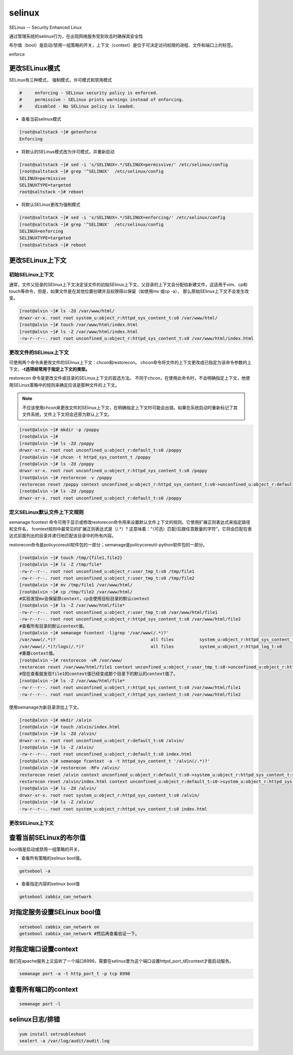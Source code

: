 selinux
############
SELinux -- Security Enhanced Linux

通过管理系统的selinux行为，在出现网络服务受到攻击时确保其安全性

布尔值（bool）是启动/禁用一组策略的开关，上下文（context）是位于可决定访问权限的进程、文件和端口上的标签。

enforce

更改SELinux模式
=========================

SELinux有三种模式， 强制模式，许可模式和禁用模式

.. code-block:: text

    #     enforcing - SELinux security policy is enforced.
    #     permissive - SELinux prints warnings instead of enforcing.
    #     disabled - No SELinux policy is loaded.


- 查看当前selinux模式

.. code-block:: bash

    [root@saltstack ~]# getenforce
    Enforcing

- 将默认的SELinux模式改为许可模式，并重新启动

.. code-block:: bash

    [root@saltstack ~]# sed -i 's/SELINUX=.*/SELINUX=permissive/' /etc/selinux/config
    [root@saltstack ~]# grep '^SELINUX'  /etc/selinux/config
    SELINUX=permissive
    SELINUXTYPE=targeted
    root@saltstack ~]# reboot

- 将默认SELinux更改为强制模式

.. code-block:: bash

    [root@saltstack ~]# sed -i 's/SELINUX=.*/SELINUX=enforcing/' /etc/selinux/config
    [root@saltstack ~]# grep '^SELINUX'  /etc/selinux/config
    SELINUX=enforcing
    SELINUXTYPE=targeted
    [root@saltstack ~]# reboot


更改SELinux上下文
======================

初始SELinux上下文
------------------------
通常，文件父目录的SElinux上下文决定该文件的初始SElinux上下文，父目录的上下文会分配给新建文件，这适用于vim、cp和touch等命令，但是，如果文件是在其他位置创建并且权限得以保留（如使用mv 或cp -a），
那么原始SElinux上下文不会发生改变。

.. code-block:: bash

    [root@alvin ~]# ls -Zd /var/www/html/
    drwxr-xr-x. root root system_u:object_r:httpd_sys_content_t:s0 /var/www/html/
    [root@alvin ~]# touch /var/www/html/index.html
    [root@alvin ~]# ls -Z /var/www/html/index.html
    -rw-r--r--. root root unconfined_u:object_r:httpd_sys_content_t:s0 /var/www/html/index.html

更改文件的SELinux上下文
--------------------------------
可使用两个命令来更改文件的SElinux上下文：chcon和restorecon。
chcon命令将文件的上下文更改成已指定为该命令参数的上下文，**-t选项经常用于指定上下文的类型。**

restorecon 命令是更改文件或目录的SELinux上下文的首选方法。 不同于chcon，在使用此命令时，不会明确指定上下文，他使用SELinux策略中的规则来确定应该是那种文件的上下文。

.. note::

    不应该使用chcon来更改文件的SElinux上下文，在明确指定上下文时可能会出错。如果在系统启动时重新标记了其文件系统，文件上下文将会还原为默认上下文。

.. code-block:: bash

    [root@alvin ~]# mkdir -p /poppy
    [root@alvin ~]#
    [root@alvin ~]# ls -Zd /poppy
    drwxr-xr-x. root root unconfined_u:object_r:default_t:s0 /poppy
    [root@alvin ~]# chcon -t httpd_sys_content_t /poppy
    [root@alvin ~]# ls -Zd /poppy
    drwxr-xr-x. root root unconfined_u:object_r:httpd_sys_content_t:s0 /poppy
    [root@alvin ~]# restorecon -v /poppy
    restorecon reset /poppy context unconfined_u:object_r:httpd_sys_content_t:s0->unconfined_u:object_r:default_t:s0
    [root@alvin ~]# ls -Zd /poppy
    drwxr-xr-x. root root unconfined_u:object_r:default_t:s0 /poppy

定义SELinux默认文件上下文规则
--------------------------------------
semanage fcontext 命令可用于显示或修改restorecon命令用来设置默认文件上下文的规则。它使用扩展正则表达式来指定路径和文件名， fcontext规则中最常见的扩展正则表达式是（/.*）?
这意味着：“（可选）匹配/后跟任意数量的字符”。它将会匹配在表达式前面列出的目录并递归地匹配该目录中的所有内容。

restorecon命令是policycoreutil软件包的一部分；semanage是policycoreutil-python软件包的一部分。

.. code-block:: bash

    [root@alvin ~]# touch /tmp/{file1,file2}
    [root@alvin ~]# ls -Z /tmp/file*
    -rw-r--r--. root root unconfined_u:object_r:user_tmp_t:s0 /tmp/file1
    -rw-r--r--. root root unconfined_u:object_r:user_tmp_t:s0 /tmp/file2
    [root@alvin ~]# mv /tmp/file1 /var/www/html/
    [root@alvin ~]# cp /tmp/file2 /var/www/html/
    #实验发现mv会保留原context，cp会使用目标目录的默认context
    [root@alvin ~]# ls -Z /var/www/html/file*
    -rw-r--r--. root root unconfined_u:object_r:user_tmp_t:s0 /var/www/html/file1
    -rw-r--r--. root root unconfined_u:object_r:httpd_sys_content_t:s0 /var/www/html/file2
    #查看所有目录的默认context值。
    [root@alvin ~]# semanage fcontext -l|grep '/var/www(/.*)?'
    /var/www(/.*)?                                     all files          system_u:object_r:httpd_sys_content_t:s0
    /var/www(/.*)?/logs(/.*)?                          all files          system_u:object_r:httpd_log_t:s0
    #重置context值。
    [root@alvin ~]# restorecon -vR /var/www/
    restorecon reset /var/www/html/file1 context unconfined_u:object_r:user_tmp_t:s0->unconfined_u:object_r:httpd_sys_content_t:s0
    #现在查看就发现file1的context值已经变成那个目录下的默认的context值了。
    [root@alvin ~]# ls -Z /var/www/html/file*
    -rw-r--r--. root root unconfined_u:object_r:httpd_sys_content_t:s0 /var/www/html/file1
    -rw-r--r--. root root unconfined_u:object_r:httpd_sys_content_t:s0 /var/www/html/file2

使用semanage为新目录添加上下文。

.. code-block:: bash

    [root@alvin ~]# mkdir /alvin
    [root@alvin ~]# touch /alvin/index.html
    [root@alvin ~]# ls -Zd /alvin/
    drwxr-xr-x. root root unconfined_u:object_r:default_t:s0 /alvin/
    [root@alvin ~]# ls -Z /alvin/
    -rw-r--r--. root root unconfined_u:object_r:default_t:s0 index.html
    [root@alvin ~]# semanage fcontext -a -t httpd_sys_content_t '/alvin(/.*)?'
    [root@alvin ~]# restorecon -RFv /alvin/
    restorecon reset /alvin context unconfined_u:object_r:default_t:s0->system_u:object_r:httpd_sys_content_t:s0
    restorecon reset /alvin/index.html context unconfined_u:object_r:default_t:s0->system_u:object_r:httpd_sys_content_t:s0
    [root@alvin ~]# ls -Zd /alvin/
    drwxr-xr-x. root root system_u:object_r:httpd_sys_content_t:s0 /alvin/
    [root@alvin ~]# ls -Z /alvin/
    -rw-r--r--. root root system_u:object_r:httpd_sys_content_t:s0 index.html

更改SELinux上下文
------------------------


查看当前SELinux的布尔值
============================
bool值是启动或禁用一组策略的开关。

- 查看所有策略的selinux bool值。

.. code-block:: bash

    getsebool -a

- 查看指定内容的selinux bool值

.. code-block:: bash

    getsebool zabbix_can_network

对指定服务设置SELinux bool值
====================================


.. code-block:: bash

    setsebool zabbix_can_network on
    getsebool zabbix_can_network #然后再查看验证一下。

对指定端口设置context
============================
我们在apache服务上又监听了一个端口8998，需要在selinux里为这个端口设置httpd_port_t的context才能启动服务。

.. code-block:: sh

    semanage port -a -t http_port_t -p tcp 8998

查看所有端口的context
=============================

.. code-block:: sh

    semanage port -l

selinux日志/排错
=========================

.. code-block:: sh

    yum install setroubleshoot
    sealert -a /var/log/audit/audit.log